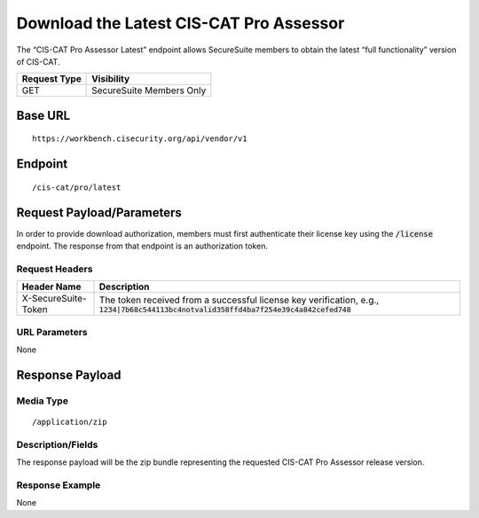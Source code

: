Download the Latest CIS-CAT Pro Assessor
=========================================================
The “CIS-CAT Pro Assessor Latest” endpoint allows SecureSuite members to obtain the latest “full functionality” version of CIS-CAT.

.. list-table::
	:header-rows: 1

	* - Request Type
	  - Visibility
	* - GET
	  - SecureSuite Members Only

Base URL
--------

::

	https://workbench.cisecurity.org/api/vendor/v1

Endpoint
--------

::

	/cis-cat/pro/latest

Request Payload/Parameters
--------------------------
In order to provide download authorization, members must first authenticate their license key using the :code:`/license` endpoint.  The response from that endpoint is an authorization token.


Request Headers
^^^^^^^^^^^^^^^
.. list-table::
	:header-rows: 1

	* - Header Name
	  - Description
	* - X-SecureSuite-Token
	  - The token received from a successful license key verification, e.g., :code:`1234|7b68c544113bc4notvalid358ffd4ba7f254e39c4a842cefed748`

URL Parameters
^^^^^^^^^^^^^^
None

Response Payload
----------------


Media Type
^^^^^^^^^^

::

	/application/zip


Description/Fields
^^^^^^^^^^^^^^^^^^
The response payload will be the zip bundle representing the requested CIS-CAT Pro Assessor release version.

Response Example
^^^^^^^^^^^^^^^^
None


.. history
.. authors
.. license
